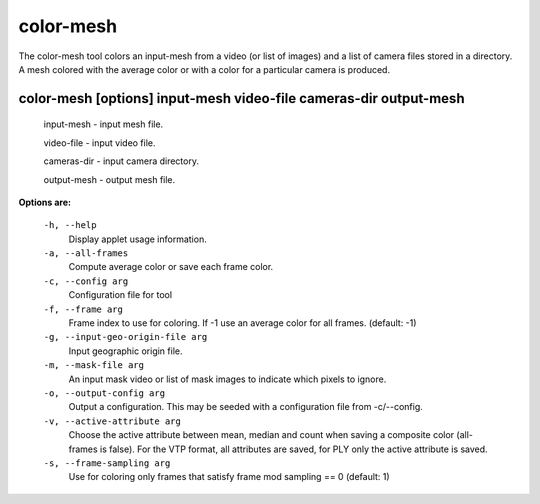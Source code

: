 ==========
color-mesh
==========

The color-mesh tool colors an input-mesh from a video (or list of images) and a
list of camera files stored in a directory. A mesh colored with the
average color or with a color for a particular camera is produced.


color-mesh       [options] input-mesh video-file cameras-dir output-mesh
--------------------------------------------

  input-mesh  - input mesh file.

  video-file  - input video file.

  cameras-dir  - input camera directory.

  output-mesh - output mesh file.


**Options are:**

  ``-h, --help``
    Display applet usage information.

  ``-a, --all-frames``
    Compute average color or save each frame color.

  ``-c, --config arg``
    Configuration file for tool

  ``-f, --frame arg``
    Frame index to use for coloring. If -1 use an average color
    for all frames. (default: -1)

  ``-g, --input-geo-origin-file arg``
    Input geographic origin file.

  ``-m, --mask-file arg``
    An input mask video or list of mask images to indicate which pixels to ignore.

  ``-o, --output-config arg``
    Output a configuration. This may be seeded with a configuration file
    from -c/--config.

  ``-v, --active-attribute arg``
    Choose the active attribute between mean, median and count when saving
    a composite color (all-frames is false). For the VTP format, all
    attributes are saved, for PLY only the active attribute is saved.

  ``-s, --frame-sampling arg``
    Use for coloring only frames that satisfy frame mod sampling == 0 (default: 1)
